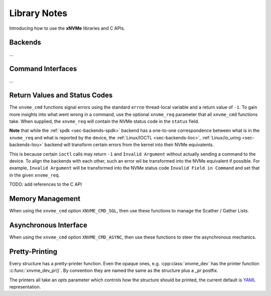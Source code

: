 .. _sec-tutorials-library:

Library Notes
=============

Introducing how to use the **xNVMe** libraries and C APIs.

Backends
--------

...

Command Interfaces
------------------

...

Return Values and Status Codes
------------------------------

The ``xnvme_cmd`` functions signal errors using the standard ``errno``
thread-local variable and a return value of ``-1``. To gain more insights into
what went wrong in a command, use the optional ``xnvme_req`` parameter that all
``xnvme_cmd`` functions take.  When supplied, the ``xnvme_req`` will contain
the NVMe status code in the ``status`` field.

**Note** that while the :ref:`spdk <sec-backends-spdk>` backend has a
one-to-one correspondence between what is in the ``xnvme_req`` and what is
reported by the device, the :ref:`Linux/IOCTL <sec-backends-lioc>`,
:ref:`Linux/io_uring <sec-backends-liou>` backend will transform certain errors
from the kernel into their NVMe equivalents.

This is because certain ``ioctl`` calls may return ``-1`` and ``Invalid
Argument`` without actually sending a command to the device. To align the
backends with each other, such an error wil be transformed into the NVMe
equivalent if possible. For example, ``Invalid Argument`` will be transformed
into the NVMe status code ``Invalid Field in Command`` and set that in the
given ``xnvme_req``.

TODO: add references to the C API

Memory Management
-----------------

When using the ``xnvme_cmd`` option ``XNVME_CMD_SGL``, then use these functions
to manage the Scather / Gather Lists.

Asynchronous Interface
----------------------

When using the ``xnvme_cmd`` option ``XNVME_CMD_ASYNC``, then use these
functions to steer the asynchronous mechanics.

Pretty-Printing
---------------

Every structure has a pretty-printer function. Even the opaque ones, e.g.
:cpp:class:`xnvme_dev` has the printer function :c:func:`xnvme_dev_pr()`.  By
convention they are named the same as the structure plus a `_pr` postfix.

The printers all take an `opts` parameter which controls how the structure
should be printed, the current default is `YAML`_ representation.

.. _YAML: https://yaml.org/
